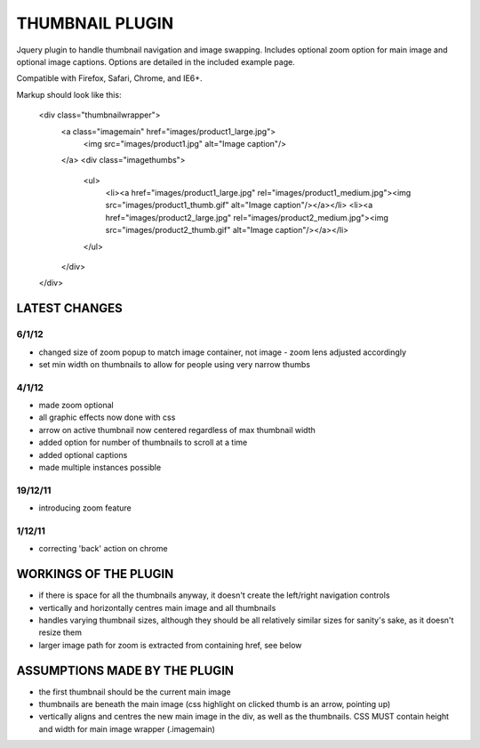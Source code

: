 ================
THUMBNAIL PLUGIN
================

Jquery plugin to handle thumbnail navigation and image swapping. Includes optional zoom option for main image and optional image captions. Options are detailed in the included example page.

Compatible with Firefox, Safari, Chrome, and IE6+.

Markup should look like this:

    <div class="thumbnailwrapper">
        <a class="imagemain" href="images/product1_large.jpg">
            <img src="images/product1.jpg" alt="Image caption"/>
        </a>
        <div class="imagethumbs">
            <ul>
                <li><a href="images/product1_large.jpg" rel="images/product1_medium.jpg"><img src="images/product1_thumb.gif" alt="Image caption"/></a></li>
                <li><a href="images/product2_large.jpg" rel="images/product2_medium.jpg"><img src="images/product2_thumb.gif" alt="Image caption"/></a></li>
            </ul>
        </div>
    </div>


LATEST CHANGES
==============
6/1/12
------
* changed size of zoom popup to match image container, not image - zoom lens adjusted accordingly
* set min width on thumbnails to allow for people using very narrow thumbs

4/1/12
------
* made zoom optional
* all graphic effects now done with css
* arrow on active thumbnail now centered regardless of max thumbnail width
* added option for number of thumbnails to scroll at a time
* added optional captions
* made multiple instances possible

19/12/11
--------
* introducing zoom feature

1/12/11
-------
* correcting 'back' action on chrome


WORKINGS OF THE PLUGIN
======================
* if there is space for all the thumbnails anyway, it doesn't create the left/right navigation controls
* vertically and horizontally centres main image and all thumbnails
* handles varying thumbnail sizes, although they should be all relatively similar sizes for sanity's sake, as it doesn't resize them
* larger image path for zoom is extracted from containing href, see below


ASSUMPTIONS MADE BY THE PLUGIN
==============================
* the first thumbnail should be the current main image
* thumbnails are beneath the main image (css highlight on clicked thumb is an arrow, pointing up)
* vertically aligns and centres the new main image in the div, as well as the thumbnails. CSS MUST contain height and width for main image wrapper (.imagemain)
